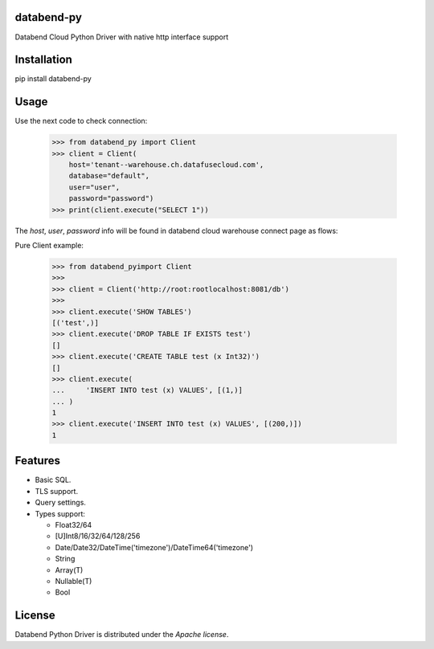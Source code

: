 databend-py
===========

Databend Cloud Python Driver with native http interface support

.. image:: https://img.shields.io/pypi/v/databend-py.svg
    :target: https://pypi.org/project/databend-driver

.. image:: https://coveralls.io/repos/github/databendcloud/databend-py/badge.svg?branch=master
    :target: https://coveralls.io/github/databendcloud/databend-py?branch=master

.. image:: https://img.shields.io/pypi/l/databend-driver.svg
    :target: https://pypi.org/project/databend-py
    

.. image:: https://img.shields.io/pypi/pyversions/databend-py.svg
    :target: https://pypi.org/project/databend-py

Installation
============

pip install databend-py

Usage
=====

Use the next code to check connection:

  .. code-block:: python

    >>> from databend_py import Client
    >>> client = Client(
        host='tenant--warehouse.ch.datafusecloud.com',
        database="default",
        user="user",
        password="password")
    >>> print(client.execute("SELECT 1"))

The `host`, `user`, `password` info will be found in databend cloud warehouse connect page as flows:


Pure Client example:

    .. code-block:: python

        >>> from databend_pyimport Client
        >>>
        >>> client = Client('http://root:rootlocalhost:8081/db')
        >>>
        >>> client.execute('SHOW TABLES')
        [('test',)]
        >>> client.execute('DROP TABLE IF EXISTS test')
        []
        >>> client.execute('CREATE TABLE test (x Int32)')
        []
        >>> client.execute(
        ...     'INSERT INTO test (x) VALUES', [(1,)]
        ... )
        1
        >>> client.execute('INSERT INTO test (x) VALUES', [(200,)])
        1

Features
========

- Basic SQL.

- TLS support.

- Query settings.

- Types support:

  * Float32/64
  * [U]Int8/16/32/64/128/256
  * Date/Date32/DateTime('timezone')/DateTime64('timezone')
  * String
  * Array(T)
  * Nullable(T)
  * Bool

License
=======

Databend Python Driver is distributed under the `Apache license`.
